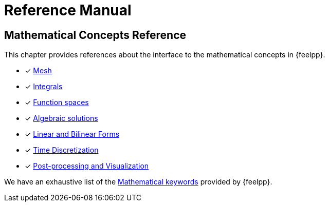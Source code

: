 = Reference Manual

== Mathematical Concepts Reference

This chapter provides references about the interface to the mathematical concepts in {feelpp}.

* [x] xref:Mesh/README.adoc[Mesh]
* [x] xref:Integrals/README.adoc[Integrals]
* [*] xref:Spaces/README.adoc[Function spaces]
* [x] xref:Solver/README.adoc[Algebraic solutions]
* [*] xref:forms.adoc[Linear and Bilinear Forms]
* [x] xref:Time/README.adoc[Time Discretization]
* [x] xref:exporter.adoc[Post-processing and Visualization]

We have an exhaustive list of the xref:Keywords/README.adoc[Mathematical keywords] provided by {feelpp}.
